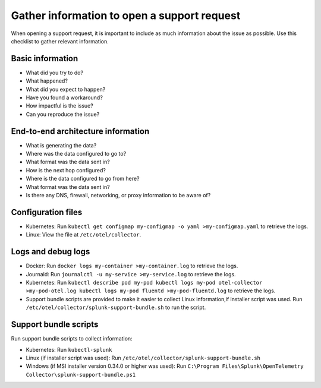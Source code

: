 .. _otel-support-checklist:

*****************************************************************
Gather information to open a support request
*****************************************************************

.. meta::
      :description: Gather support information before opening a support request. Use this checklist to gather relevant information.

When opening a support request, it is important to include as much information about the issue as possible. Use this checklist to gather relevant information.

Basic information
=============================

* What did you try to do?
* What happened?
* What did you expect to happen?
* Have you found a workaround?
* How impactful is the issue?
* Can you reproduce the issue?

End-to-end architecture information
=========================================

* What is generating the data?
* Where was the data configured to go to?
* What format was the data sent in?
* How is the next hop configured?
* Where is the data configured to go from here?
* What format was the data sent in?
* Is there any DNS, firewall, networking, or proxy information to be aware of?

Configuration files
============================

* Kubernetes: Run ``kubectl get configmap my-configmap -o yaml >my-configmap.yaml`` to retrieve the logs.
* Linux: View the file at ``/etc/otel/collector``.

Logs and debug logs
============================

* Docker: Run ``docker logs my-container >my-container.log`` to retrieve the logs.
* Journald: Run ``journalctl -u my-service >my-service.log`` to retrieve the logs.
* Kubernetes: Run ``kubectl describe pod my-pod kubectl logs my-pod otel-collector >my-pod-otel.log kubectl logs my-pod fluentd >my-pod-fluentd.log`` to retrieve the logs.
* Support bundle scripts are provided to make it easier to collect Linux information,if installer script was used. Run ``/etc/otel/collector/splunk-support-bundle.sh`` to run the script.


Support bundle scripts
==========================

Run support bundle scripts to collect information:

* Kubernetes: Run ``kubectl-splunk``
* Linux (if installer script was used): Run ``/etc/otel/collector/splunk-support-bundle.sh``
* Windows (if MSI installer version 0.34.0 or higher was used): Run ``C:\Program Files\Splunk\OpenTelemetry Collector\splunk-support-bundle.ps1``